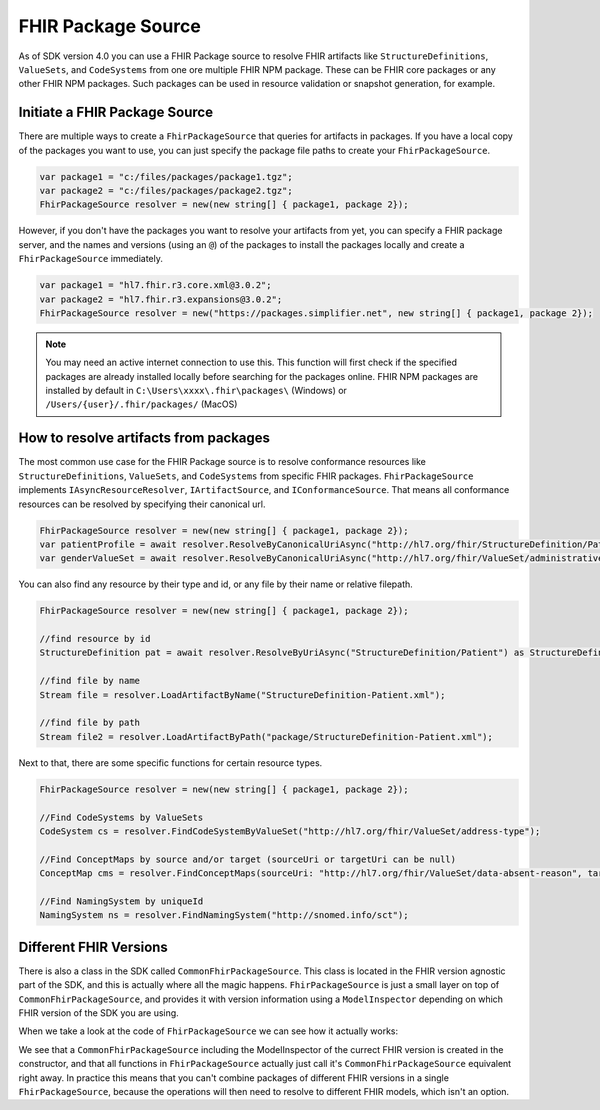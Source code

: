 .. _packge_source:

FHIR Package Source
---------------------------

As of SDK version 4.0 you can use a FHIR Package source to resolve FHIR artifacts like ``StructureDefinitions``, ``ValueSets``, and ``CodeSystems`` from one ore multiple FHIR NPM package.
These can be FHIR core packages or any other FHIR NPM packages. Such packages can be used in resource validation or snapshot generation, for example.

Initiate a FHIR Package Source 
^^^^^^^^^^^^^^^^^^^^^^^^^^^^^^
There are multiple ways to create a ``FhirPackageSource`` that queries for artifacts in packages.
If you have a local copy of the packages you want to use, you can just specify the package file paths to create your ``FhirPackageSource``.

.. code:: csharp

	var package1 = "c:/files/packages/package1.tgz";
	var package2 = "c:/files/packages/package2.tgz";
	FhirPackageSource resolver = new(new string[] { package1, package 2});

However, if you don't have the packages you want to resolve your artifacts from yet, you can specify a FHIR package server, and the names and versions (using an ``@``) of the packages to install the packages locally and create a ``FhirPackageSource`` immediately.

.. code:: csharp
	
	var package1 = "hl7.fhir.r3.core.xml@3.0.2";
	var package2 = "hl7.fhir.r3.expansions@3.0.2";
	FhirPackageSource resolver = new("https://packages.simplifier.net", new string[] { package1, package 2});

.. note:: You may need an active internet connection to use this. This function will first check if the specified packages are already installed locally before searching for the packages online. FHIR NPM packages are installed by default in ``C:\Users\xxxx\.fhir\packages\`` (Windows) or ``/Users/{user}/.fhir/packages/`` (MacOS)
	

How to resolve artifacts from packages
^^^^^^^^^^^^^^^^^^^^^^^^^^^^^^^^^^^^^^
The most common use case for the FHIR Package source is to resolve conformance resources like ``StructureDefinitions``, ``ValueSets``, and ``CodeSystems``  from specific FHIR packages. 
``FhirPackageSource`` implements ``IAsyncResourceResolver``, ``IArtifactSource``, and ``IConformanceSource``.
That means all conformance resources can be resolved by specifying their canonical url.

.. code:: csharp

	FhirPackageSource resolver = new(new string[] { package1, package 2});
	var patientProfile = await resolver.ResolveByCanonicalUriAsync("http://hl7.org/fhir/StructureDefinition/Patient") as StructureDefinition;
	var genderValueSet = await resolver.ResolveByCanonicalUriAsync("http://hl7.org/fhir/ValueSet/administrative-gender") as ValueSet;

You can also find any resource by their type and id, or any file by their name or relative filepath.

.. code:: csharp

	FhirPackageSource resolver = new(new string[] { package1, package 2});

	//find resource by id
	StructureDefinition pat = await resolver.ResolveByUriAsync("StructureDefinition/Patient") as StructureDefinition;

	//find file by name
	Stream file = resolver.LoadArtifactByName("StructureDefinition-Patient.xml");

	//find file by path
	Stream file2 = resolver.LoadArtifactByPath("package/StructureDefinition-Patient.xml");

Next to that, there are some specific functions for certain resource types.

.. code:: csharp

	FhirPackageSource resolver = new(new string[] { package1, package 2});

	//Find CodeSystems by ValueSets
	CodeSystem cs = resolver.FindCodeSystemByValueSet("http://hl7.org/fhir/ValueSet/address-type");

	//Find ConceptMaps by source and/or target (sourceUri or targetUri can be null)
	ConceptMap cms = resolver.FindConceptMaps(sourceUri: "http://hl7.org/fhir/ValueSet/data-absent-reason", targetUri: "http://hl7.org/fhir/ValueSet/v3-NullFlavor");

	//Find NamingSystem by uniqueId
	NamingSystem ns = resolver.FindNamingSystem("http://snomed.info/sct");


Different FHIR Versions
^^^^^^^^^^^^^^^^^^^^^^^^^^^^^^

There is also a class in the SDK called ``CommonFhirPackageSource``. This class is located in the FHIR version agnostic part of the SDK, and this is actually where all the magic happens.
``FhirPackageSource`` is just a small layer on top of ``CommonFhirPackageSource``, and provides it with version information using a ``ModelInspector`` depending on which FHIR version of the SDK you are using.

When we take a look at the code of ``FhirPackageSource`` we can see how it actually works:

.. code:: csharp
	 public FhirPackageSource(string packageServer, string[] packageNames)
        {
            var inspector = ModelInfo.ModelInspector;
            _resolver = new CommonFhirPackageSource(inspector, packageServer, packageNames);
        }


        ///<inheritdoc/>
        public async Task<Resource?> ResolveByCanonicalUriAsync(string uri)
        {
            return await _resolver.ResolveByCanonicalUriAsync(uri).ConfigureAwait(false);
        }

We see that a ``CommonFhirPackageSource`` including the ModelInspector of the currect FHIR version is created in the constructor, and that all functions in ``FhirPackageSource`` actually just call it's ``CommonFhirPackageSource`` equivalent right away.
In practice this means that you can't combine packages of different FHIR versions in a single ``FhirPackageSource``, because the operations will then need to resolve to different FHIR models, which isn't an option.



	